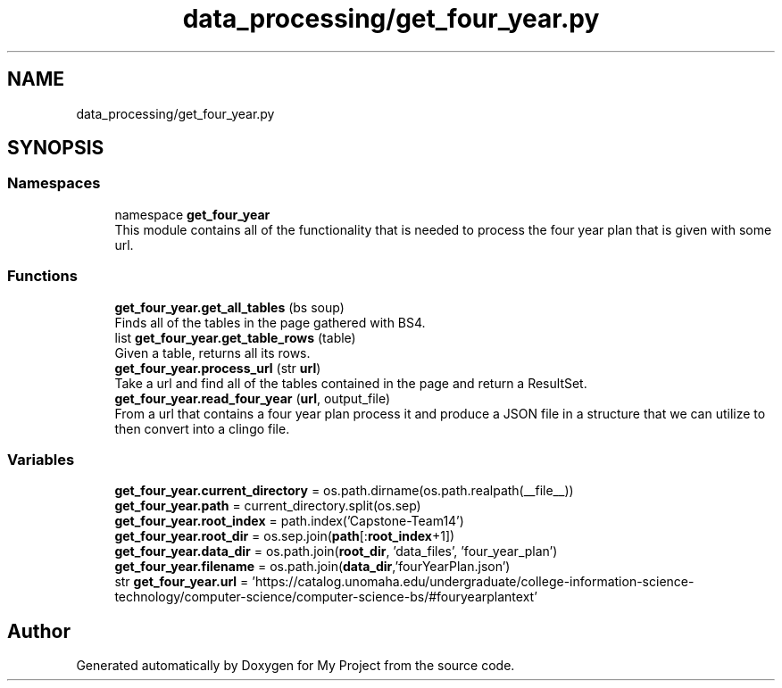 .TH "data_processing/get_four_year.py" 3 "Version 3" "My Project" \" -*- nroff -*-
.ad l
.nh
.SH NAME
data_processing/get_four_year.py
.SH SYNOPSIS
.br
.PP
.SS "Namespaces"

.in +1c
.ti -1c
.RI "namespace \fBget_four_year\fP"
.br
.RI "This module contains all of the functionality that is needed to process the four year plan that is given with some url\&. "
.in -1c
.SS "Functions"

.in +1c
.ti -1c
.RI "\fBget_four_year\&.get_all_tables\fP (bs soup)"
.br
.RI "Finds all of the tables in the page gathered with BS4\&. "
.ti -1c
.RI "list \fBget_four_year\&.get_table_rows\fP (table)"
.br
.RI "Given a table, returns all its rows\&. "
.ti -1c
.RI "\fBget_four_year\&.process_url\fP (str \fBurl\fP)"
.br
.RI "Take a url and find all of the tables contained in the page and return a ResultSet\&. "
.ti -1c
.RI "\fBget_four_year\&.read_four_year\fP (\fBurl\fP, output_file)"
.br
.RI "From a url that contains a four year plan process it and produce a JSON file in a structure that we can utilize to then convert into a clingo file\&. "
.in -1c
.SS "Variables"

.in +1c
.ti -1c
.RI "\fBget_four_year\&.current_directory\fP = os\&.path\&.dirname(os\&.path\&.realpath(__file__))"
.br
.ti -1c
.RI "\fBget_four_year\&.path\fP = current_directory\&.split(os\&.sep)"
.br
.ti -1c
.RI "\fBget_four_year\&.root_index\fP = path\&.index('Capstone\-Team14')"
.br
.ti -1c
.RI "\fBget_four_year\&.root_dir\fP = os\&.sep\&.join(\fBpath\fP[:\fBroot_index\fP+1])"
.br
.ti -1c
.RI "\fBget_four_year\&.data_dir\fP = os\&.path\&.join(\fBroot_dir\fP, 'data_files', 'four_year_plan')"
.br
.ti -1c
.RI "\fBget_four_year\&.filename\fP = os\&.path\&.join(\fBdata_dir\fP,'fourYearPlan\&.json')"
.br
.ti -1c
.RI "str \fBget_four_year\&.url\fP = 'https://catalog\&.unomaha\&.edu/undergraduate/college\-information\-science\-technology/computer\-science/computer\-science\-bs/#fouryearplantext'"
.br
.in -1c
.SH "Author"
.PP 
Generated automatically by Doxygen for My Project from the source code\&.
